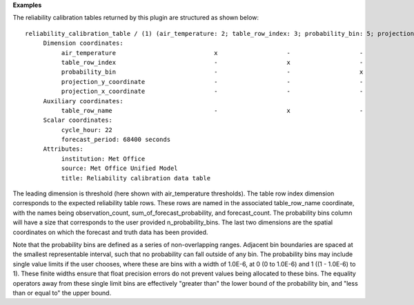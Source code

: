 **Examples**

The reliability calibration tables returned by this plugin are structured as shown below::

  reliability_calibration_table / (1) (air_temperature: 2; table_row_index: 3; probability_bin: 5; projection_y_coordinate: 970; projection_x_coordinate: 1042)
       Dimension coordinates:
            air_temperature                           x                   -                   -                           -                             -
            table_row_index                           -                   x                   -                           -                             -
            probability_bin                           -                   -                   x                           -                             -
            projection_y_coordinate                   -                   -                   -                           x                             -
            projection_x_coordinate                   -                   -                   -                           -                             x
       Auxiliary coordinates:
            table_row_name                            -                   x                   -                           -                             -
       Scalar coordinates:
            cycle_hour: 22
            forecast_period: 68400 seconds
       Attributes:
            institution: Met Office
            source: Met Office Unified Model
            title: Reliability calibration data table

The leading dimension is threshold (here shown with air_temperature thresholds).
The table row index dimension corresponds to the expected reliability table
rows. These rows are named in the associated table_row_name coordinate, with the
names being observation_count, sum_of_forecast_probability, and forecast_count.
The probability bins column will have a size that corresponds to the user
provided n_probability_bins. The last two dimensions are the spatial coordinates
on which the forecast and truth data has been provided.

Note that the probability bins are defined as a series of non-overlapping ranges.
Adjacent bin boundaries are spaced at the smallest representable interval, such
that no probability can fall outside of any bin. The probability bins may include
single value limits if the user chooses, where these are bins with a width of
1.0E-6, at 0 (0 to 1.0E-6) and 1 ((1 - 1.0E-6) to 1). These finite widths ensure
that float precision errors do not prevent values being allocated to these bins.
The equality operators away from these single limit bins are effectively "greater
than" the lower bound of the probability bin, and "less than or equal to" the
upper bound.
